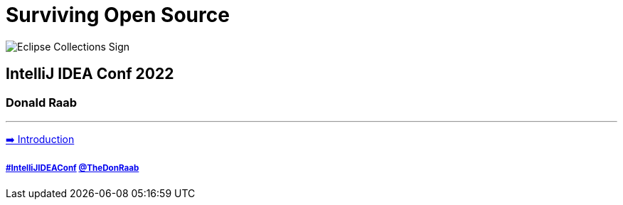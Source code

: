 = Surviving Open Source

image:../assets/ec_sign.png[Eclipse Collections Sign]

== IntelliJ IDEA Conf 2022
=== Donald Raab
---

link:01_intro.adoc[➡️ Introduction]

===== link:https://twitter.com/hashtag/IntelliJIDEAConf[#IntelliJIDEAConf] link:https://twitter.com/TheDonRaab[@TheDonRaab]
